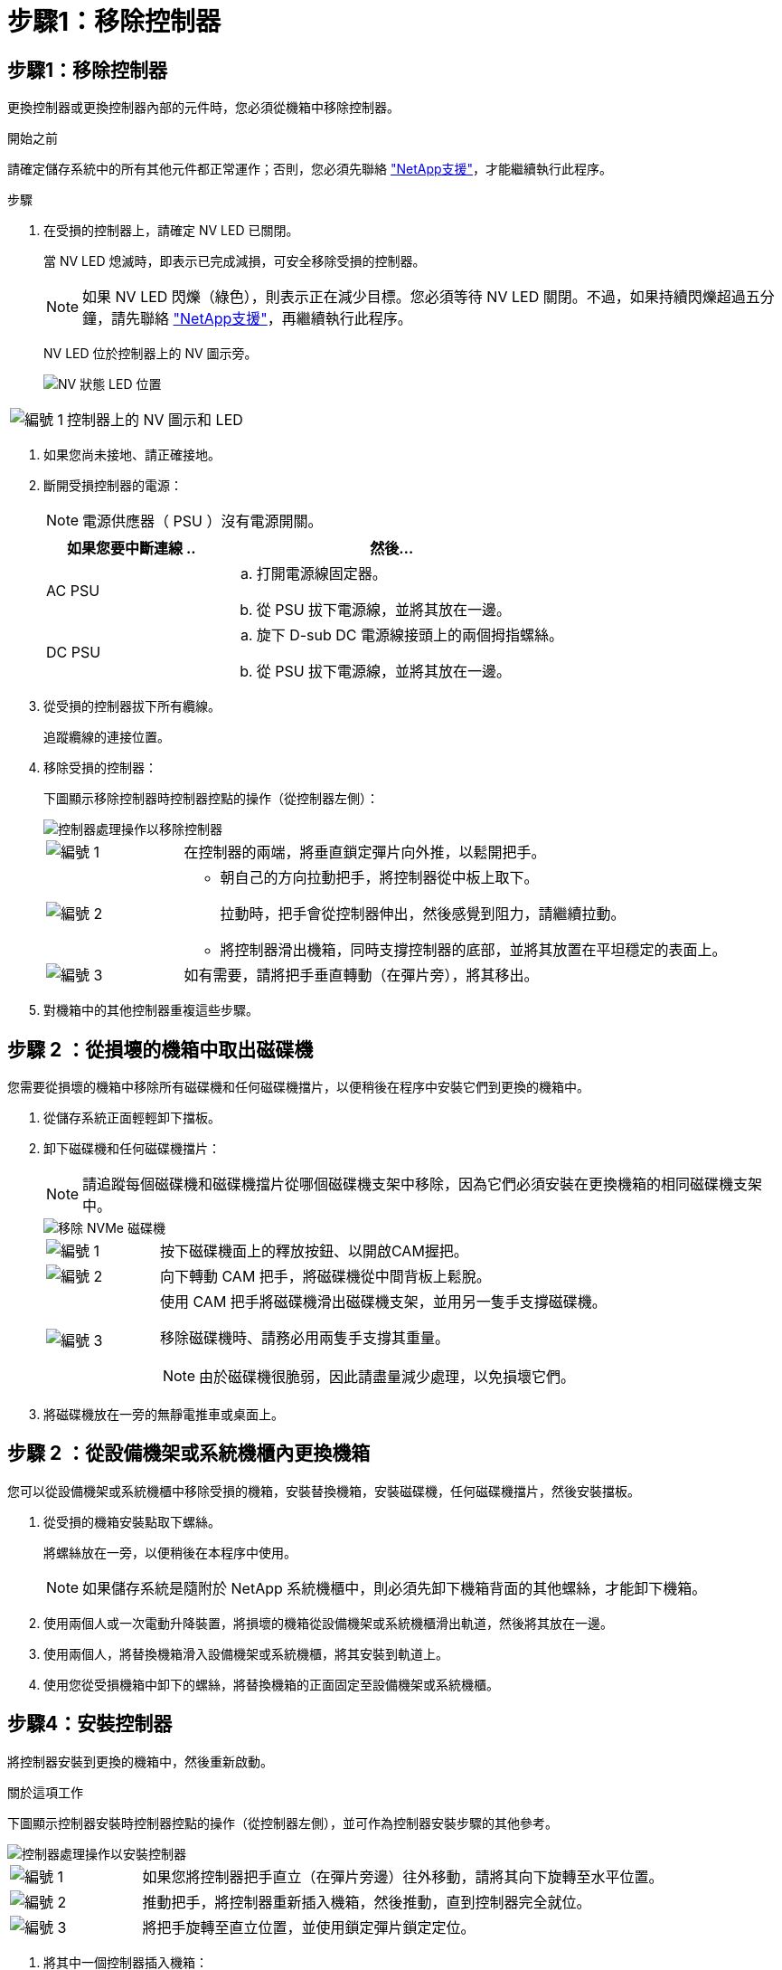 = 步驟1：移除控制器
:allow-uri-read: 




== 步驟1：移除控制器

更換控制器或更換控制器內部的元件時，您必須從機箱中移除控制器。

.開始之前
請確定儲存系統中的所有其他元件都正常運作；否則，您必須先聯絡 https://mysupport.netapp.com/site/global/dashboard["NetApp支援"]，才能繼續執行此程序。

.步驟
. 在受損的控制器上，請確定 NV LED 已關閉。
+
當 NV LED 熄滅時，即表示已完成減損，可安全移除受損的控制器。

+

NOTE: 如果 NV LED 閃爍（綠色），則表示正在減少目標。您必須等待 NV LED 關閉。不過，如果持續閃爍超過五分鐘，請先聯絡 https://mysupport.netapp.com/site/global/dashboard["NetApp支援"]，再繼續執行此程序。

+
NV LED 位於控制器上的 NV 圖示旁。

+
image::../media/drw_g_nvmem_led_ieops-1839.svg[NV 狀態 LED 位置]



[cols="1,4"]
|===


 a| 
image::../media/icon_round_1.png[編號 1]
 a| 
控制器上的 NV 圖示和 LED

|===
. 如果您尚未接地、請正確接地。
. 斷開受損控制器的電源：
+

NOTE: 電源供應器（ PSU ）沒有電源開關。

+
[cols="1,2"]
|===
| 如果您要中斷連線 .. | 然後... 


 a| 
AC PSU
 a| 
.. 打開電源線固定器。
.. 從 PSU 拔下電源線，並將其放在一邊。




 a| 
DC PSU
 a| 
.. 旋下 D-sub DC 電源線接頭上的兩個拇指螺絲。
.. 從 PSU 拔下電源線，並將其放在一邊。


|===
. 從受損的控制器拔下所有纜線。
+
追蹤纜線的連接位置。

. 移除受損的控制器：
+
下圖顯示移除控制器時控制器控點的操作（從控制器左側）：

+
image::../media/drw_g_and_t_handles_remove_ieops-1837.svg[控制器處理操作以移除控制器]

+
[cols="1,4"]
|===


 a| 
image::../media/icon_round_1.png[編號 1]
 a| 
在控制器的兩端，將垂直鎖定彈片向外推，以鬆開把手。



 a| 
image::../media/icon_round_2.png[編號 2]
 a| 
** 朝自己的方向拉動把手，將控制器從中板上取下。
+
拉動時，把手會從控制器伸出，然後感覺到阻力，請繼續拉動。

** 將控制器滑出機箱，同時支撐控制器的底部，並將其放置在平坦穩定的表面上。




 a| 
image::../media/icon_round_3.png[編號 3]
 a| 
如有需要，請將把手垂直轉動（在彈片旁），將其移出。

|===
. 對機箱中的其他控制器重複這些步驟。




== 步驟 2 ：從損壞的機箱中取出磁碟機

您需要從損壞的機箱中移除所有磁碟機和任何磁碟機擋片，以便稍後在程序中安裝它們到更換的機箱中。

. 從儲存系統正面輕輕卸下擋板。
. 卸下磁碟機和任何磁碟機擋片：
+

NOTE: 請追蹤每個磁碟機和磁碟機擋片從哪個磁碟機支架中移除，因為它們必須安裝在更換機箱的相同磁碟機支架中。

+
image::../media/drw_nvme_drive_replace_ieops-1904.svg[移除 NVMe 磁碟機]

+
[cols="1,4"]
|===


 a| 
image::../media/icon_round_1.png[編號 1]
 a| 
按下磁碟機面上的釋放按鈕、以開啟CAM握把。



 a| 
image::../media/icon_round_2.png[編號 2]
 a| 
向下轉動 CAM 把手，將磁碟機從中間背板上鬆脫。



 a| 
image::../media/icon_round_3.png[編號 3]
 a| 
使用 CAM 把手將磁碟機滑出磁碟機支架，並用另一隻手支撐磁碟機。

移除磁碟機時、請務必用兩隻手支撐其重量。


NOTE: 由於磁碟機很脆弱，因此請盡量減少處理，以免損壞它們。

|===
. 將磁碟機放在一旁的無靜電推車或桌面上。




== 步驟 2 ：從設備機架或系統機櫃內更換機箱

您可以從設備機架或系統機櫃中移除受損的機箱，安裝替換機箱，安裝磁碟機，任何磁碟機擋片，然後安裝擋板。

. 從受損的機箱安裝點取下螺絲。
+
將螺絲放在一旁，以便稍後在本程序中使用。

+

NOTE: 如果儲存系統是隨附於 NetApp 系統機櫃中，則必須先卸下機箱背面的其他螺絲，才能卸下機箱。

. 使用兩個人或一次電動升降裝置，將損壞的機箱從設備機架或系統機櫃滑出軌道，然後將其放在一邊。
. 使用兩個人，將替換機箱滑入設備機架或系統機櫃，將其安裝到軌道上。
. 使用您從受損機箱中卸下的螺絲，將替換機箱的正面固定至設備機架或系統機櫃。




== 步驟4：安裝控制器

將控制器安裝到更換的機箱中，然後重新啟動。

.關於這項工作
下圖顯示控制器安裝時控制器控點的操作（從控制器左側），並可作為控制器安裝步驟的其他參考。

image::../media/drw_g_and_t_handles_reinstall_ieops-1838.svg[控制器處理操作以安裝控制器]

[cols="1,4"]
|===


 a| 
image::../media/icon_round_1.png[編號 1]
 a| 
如果您將控制器把手直立（在彈片旁邊）往外移動，請將其向下旋轉至水平位置。



 a| 
image::../media/icon_round_2.png[編號 2]
 a| 
推動把手，將控制器重新插入機箱，然後推動，直到控制器完全就位。



 a| 
image::../media/icon_round_3.png[編號 3]
 a| 
將把手旋轉至直立位置，並使用鎖定彈片鎖定定位。

|===
. 將其中一個控制器插入機箱：
+
.. 將控制器背面與機箱中的開口對齊。
.. 用力推手柄，直到控制器與中板相接觸，並完全插入機箱。
+

NOTE: 將控制器滑入機箱時請勿過度施力，否則可能會損壞連接器。

.. 向上旋轉控制器把手，並使用彈片鎖定定位。


. 視需要重新拔插控制器，但電源線除外。
. 重複這些步驟，將第二個控制器安裝到機箱中。
. 將您從受損機箱中卸下的磁碟機和任何磁碟機擋片安裝到替換機箱中：
+

NOTE: 磁碟機和磁碟機擋片必須安裝在更換機箱的相同磁碟機支架中。

+
.. 在凸輪把手處於開啟位置時，用雙手插入磁碟機。
.. 輕輕推動直到磁碟機停止。
.. 關閉 CAM 把手、使磁碟機完全插入中間背板、把手卡入定位。
+
請務必緩慢關閉CAM握把、使其與磁碟機正面正確對齊。

.. 對其餘磁碟機重複此程序。


. 安裝擋板。
. 將電源線重新連接至控制器中的電源供應器（ PSU ）。
+
電源恢復至 PSU 後，狀態 LED 應為綠色。

+

NOTE: 一旦恢復電源，控制器就會開始開機。

+
[cols="1,2"]
|===
| 如果您正在重新連線 ... | 然後... 


 a| 
AC PSU
 a| 
.. 將電源線插入 PSU 。
.. 使用電源線固定器固定電源線。




 a| 
DC PSU
 a| 
.. 將 D-sub DC 電源線接頭插入 PSU 。
.. 鎖緊兩顆指旋螺絲，將 D-sub DC 電源線接頭固定至 PSU 。


|===
. 如果控制器開機至 Loader 提示，請重新啟動控制器：
+
`boot_ontap`

. 重新開啟 AutoSupport ：
+
`system node autosupport invoke -node * -type all -message MAINT=END`


